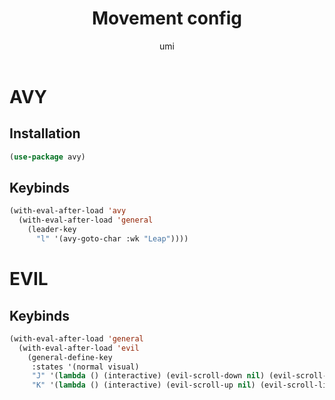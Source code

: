 #+TITLE: Movement config
#+AUTHOR: umi
#+STARTUP: overview

* AVY
** Installation

#+begin_src emacs-lisp
  (use-package avy)
#+end_src

** Keybinds

#+begin_src emacs-lisp
  (with-eval-after-load 'avy
    (with-eval-after-load 'general
      (leader-key
        "l" '(avy-goto-char :wk "Leap"))))
#+end_src

* EVIL
** Keybinds

#+begin_src emacs-lisp
  (with-eval-after-load 'general
    (with-eval-after-load 'evil
      (general-define-key
       :states '(normal visual)
       "J" '(lambda () (interactive) (evil-scroll-down nil) (evil-scroll-line-to-center (line-number-at-pos)))
       "K" '(lambda () (interactive) (evil-scroll-up nil) (evil-scroll-line-to-center (line-number-at-pos))))))
#+end_src
